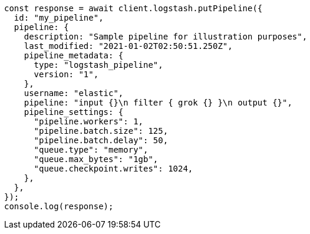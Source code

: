 // This file is autogenerated, DO NOT EDIT
// Use `node scripts/generate-docs-examples.js` to generate the docs examples

[source, js]
----
const response = await client.logstash.putPipeline({
  id: "my_pipeline",
  pipeline: {
    description: "Sample pipeline for illustration purposes",
    last_modified: "2021-01-02T02:50:51.250Z",
    pipeline_metadata: {
      type: "logstash_pipeline",
      version: "1",
    },
    username: "elastic",
    pipeline: "input {}\n filter { grok {} }\n output {}",
    pipeline_settings: {
      "pipeline.workers": 1,
      "pipeline.batch.size": 125,
      "pipeline.batch.delay": 50,
      "queue.type": "memory",
      "queue.max_bytes": "1gb",
      "queue.checkpoint.writes": 1024,
    },
  },
});
console.log(response);
----

